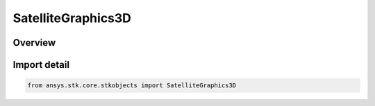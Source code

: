 SatelliteGraphics3D
===================

.. py:class:: ansys.stk.core.stkobjects.SatelliteGraphics3D

   Bases: py:obj:`~ansys.stk.core.stkobjects.ISatelliteGraphics3D`

   3D Graphics properties of a satellite.

.. py:currentmodule:: SatelliteGraphics3D

Overview
--------


Import detail
-------------

.. code-block:: python

    from ansys.stk.core.stkobjects import SatelliteGraphics3D



